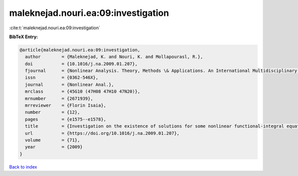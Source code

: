 maleknejad.nouri.ea:09:investigation
====================================

:cite:t:`maleknejad.nouri.ea:09:investigation`

**BibTeX Entry:**

.. code-block:: bibtex

   @article{maleknejad.nouri.ea:09:investigation,
     author        = {Maleknejad, K. and Nouri, K. and Mollapourasl, R.},
     doi           = {10.1016/j.na.2009.01.207},
     fjournal      = {Nonlinear Analysis. Theory, Methods \& Applications. An International Multidisciplinary Journal},
     issn          = {0362-546X},
     journal       = {Nonlinear Anal.},
     mrclass       = {45G10 (47H08 47H10 47N20)},
     mrnumber      = {2671939},
     mrreviewer    = {Florin Isaia},
     number        = {12},
     pages         = {e1575--e1578},
     title         = {Investigation on the existence of solutions for some nonlinear functional-integral equations},
     url           = {https://doi.org/10.1016/j.na.2009.01.207},
     volume        = {71},
     year          = {2009}
   }

`Back to index <../By-Cite-Keys.html>`_
